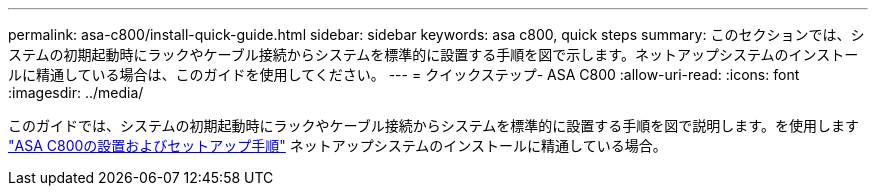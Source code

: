 ---
permalink: asa-c800/install-quick-guide.html 
sidebar: sidebar 
keywords: asa c800, quick steps 
summary: このセクションでは、システムの初期起動時にラックやケーブル接続からシステムを標準的に設置する手順を図で示します。ネットアップシステムのインストールに精通している場合は、このガイドを使用してください。 
---
= クイックステップ- ASA C800
:allow-uri-read: 
:icons: font
:imagesdir: ../media/


[role="lead"]
このガイドでは、システムの初期起動時にラックやケーブル接続からシステムを標準的に設置する手順を図で説明します。を使用します link:../media/PDF/215-13082_2022-08_us-en_ASAC800_ISI.pdf["ASA C800の設置およびセットアップ手順"^] ネットアップシステムのインストールに精通している場合。
